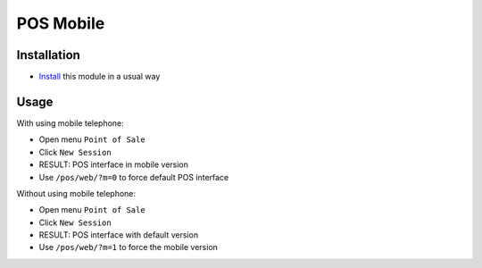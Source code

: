 ============
 POS Mobile
============

Installation
============

* `Install <https://odoo-development.readthedocs.io/en/latest/odoo/usage/install-module.html>`__ this module in a usual way

Usage
=====

With using mobile telephone:

* Open menu ``Point of Sale``
* Click ``New Session``
* RESULT: POS interface in mobile version
* Use ``/pos/web/?m=0`` to force default POS interface

Without using mobile telephone:

* Open menu ``Point of Sale``
* Click ``New Session``
* RESULT: POS interface with default version
* Use ``/pos/web/?m=1`` to force the mobile version
